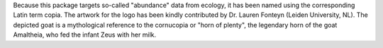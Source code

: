 Because this package targets so-called "abundance" data from ecology, it has been named
using the corresponding Latin term copia. The artwork for the logo has been kindly
contributed by Dr. Lauren Fonteyn (Leiden University, NL). The depicted goat is a
mythological reference to the cornucopia or "horn of plenty", the legendary horn of the
goat Amaltheia, who fed the infant Zeus with her milk. 
